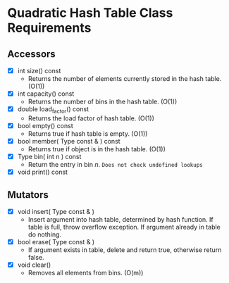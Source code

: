 

* Quadratic Hash Table Class Requirements

** Accessors
   + [X] int size() const
     - Returns the number of elements currently stored in the hash table. (O(1))
   + [X] int capacity() const
     - Returns the number of bins in the hash table. (O(1))
   + [X] double load_factor() const
     - Returns the load factor of hash table. (O(1))
   + [X] bool empty() const
     - Returns true if hash table is empty. (O(1))
   + [X] bool member( Type const & ) const
     - Returns true if object is in the hash table. (O(1))
   + [X] Type bin( int n ) const
     - Return the entry in bin /n/. ~Does not check undefined lookups~
   + [X] void print() const

** Mutators
   + [X] void insert( Type const & )
     - Insert argument into hash table, determined by hash function. If table is full, throw overflow exception. If argument already in table do nothing.
   + [X] bool erase( Type const & )
     - If argument exists in table, delete and return true, otherwise return false.
   + [X] void clear()
     - Removes all elements from bins. (O(m))
